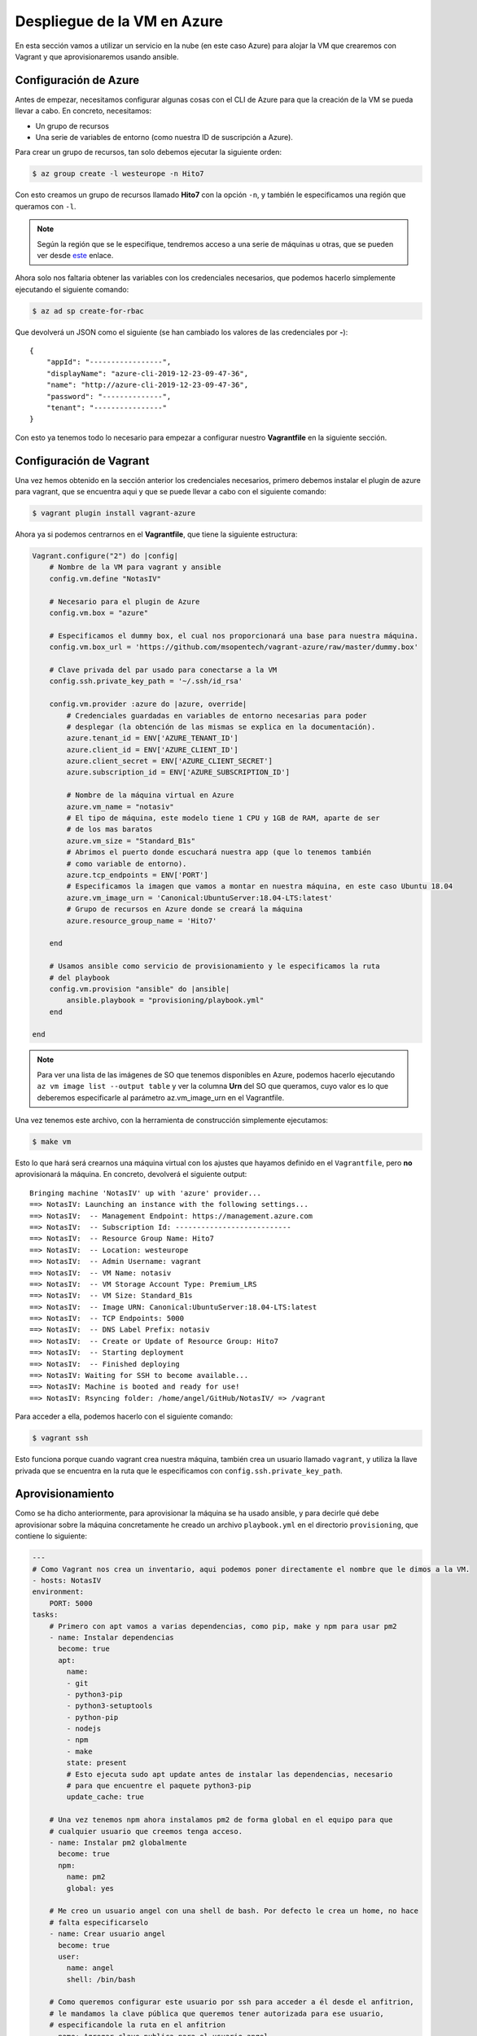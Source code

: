 Despliegue de la VM en Azure
============================

En esta sección vamos a utilizar un servicio en la nube (en este caso Azure) para alojar la VM
que crearemos con Vagrant y que aprovisionaremos usando ansible.

Configuración de Azure
----------------------

Antes de empezar, necesitamos configurar algunas cosas con el CLI de Azure para que la creación
de la VM se pueda llevar a cabo. En concreto, necesitamos:

* Un grupo de recursos
* Una serie de variables de entorno (como nuestra ID de suscripción a Azure).

Para crear un grupo de recursos, tan solo debemos ejecutar la siguiente orden:

.. code:: bash

    $ az group create -l westeurope -n Hito7

Con esto creamos un grupo de recursos llamado **Hito7** con la opción ``-n``, y también
le especificamos una región que queramos con ``-l``.

.. Note:: Según la región que se le especifique, tendremos acceso a una serie de máquinas u otras, que se pueden ver desde `este <https://docs.microsoft.com/es-es/azure/virtual-machines/windows/sizes-general>`_ enlace.

Ahora solo nos faltaria obtener las variables con los credenciales necesarios, que podemos hacerlo simplemente ejecutando el siguiente comando:

.. code:: bash

    $ az ad sp create-for-rbac

Que devolverá un JSON como el siguiente (se han cambiado los valores de las credenciales por **-**):
::

    {
        "appId": "-----------------",
        "displayName": "azure-cli-2019-12-23-09-47-36",
        "name": "http://azure-cli-2019-12-23-09-47-36",
        "password": "--------------",
        "tenant": "----------------"
    }

Con esto ya tenemos todo lo necesario para empezar a configurar nuestro **Vagrantfile** en la siguiente sección.

Configuración de Vagrant
------------------------

Una vez hemos obtenido en la sección anterior los credenciales necesarios, primero debemos instalar el plugin de azure para
vagrant, que se encuentra aqui y que se puede llevar a cabo con el siguiente comando:

.. code:: bash

    $ vagrant plugin install vagrant-azure

Ahora ya si podemos centrarnos en el **Vagrantfile**, que tiene la siguiente estructura:

.. code:: ruby

    Vagrant.configure("2") do |config|
        # Nombre de la VM para vagrant y ansible
        config.vm.define "NotasIV"

        # Necesario para el plugin de Azure
        config.vm.box = "azure"

        # Especificamos el dummy box, el cual nos proporcionará una base para nuestra máquina.
        config.vm.box_url = 'https://github.com/msopentech/vagrant-azure/raw/master/dummy.box'

        # Clave privada del par usado para conectarse a la VM
        config.ssh.private_key_path = '~/.ssh/id_rsa'

        config.vm.provider :azure do |azure, override|
            # Credenciales guardadas en variables de entorno necesarias para poder
            # desplegar (la obtención de las mismas se explica en la documentación).
            azure.tenant_id = ENV['AZURE_TENANT_ID']
            azure.client_id = ENV['AZURE_CLIENT_ID']
            azure.client_secret = ENV['AZURE_CLIENT_SECRET']
            azure.subscription_id = ENV['AZURE_SUBSCRIPTION_ID']

            # Nombre de la máquina virtual en Azure
            azure.vm_name = "notasiv"
            # El tipo de máquina, este modelo tiene 1 CPU y 1GB de RAM, aparte de ser
            # de los mas baratos
            azure.vm_size = "Standard_B1s"
            # Abrimos el puerto donde escuchará nuestra app (que lo tenemos también
            # como variable de entorno).
            azure.tcp_endpoints = ENV['PORT']
            # Especificamos la imagen que vamos a montar en nuestra máquina, en este caso Ubuntu 18.04
            azure.vm_image_urn = 'Canonical:UbuntuServer:18.04-LTS:latest'
            # Grupo de recursos en Azure donde se creará la máquina
            azure.resource_group_name = 'Hito7'

        end

        # Usamos ansible como servicio de provisionamiento y le especificamos la ruta
        # del playbook
        config.vm.provision "ansible" do |ansible|
            ansible.playbook = "provisioning/playbook.yml"
        end

    end

.. Note:: Para ver una lista de las imágenes de SO que tenemos disponibles en Azure, podemos hacerlo ejecutando ``az vm image list --output table``
   y ver la columna **Urn** del SO que queramos, cuyo valor es lo que deberemos especificarle al parámetro az.vm_image_urn en el Vagrantfile.

Una vez tenemos este archivo, con la herramienta de construcción simplemente ejecutamos:

.. code:: bash

    $ make vm

Esto lo que hará será crearnos una máquina virtual con los ajustes que hayamos definido en el ``Vagrantfile``,
pero **no** aprovisionará la máquina. En concreto, devolverá el siguiente output:
::

    Bringing machine 'NotasIV' up with 'azure' provider...
    ==> NotasIV: Launching an instance with the following settings...
    ==> NotasIV:  -- Management Endpoint: https://management.azure.com
    ==> NotasIV:  -- Subscription Id: ---------------------------
    ==> NotasIV:  -- Resource Group Name: Hito7
    ==> NotasIV:  -- Location: westeurope
    ==> NotasIV:  -- Admin Username: vagrant
    ==> NotasIV:  -- VM Name: notasiv
    ==> NotasIV:  -- VM Storage Account Type: Premium_LRS
    ==> NotasIV:  -- VM Size: Standard_B1s
    ==> NotasIV:  -- Image URN: Canonical:UbuntuServer:18.04-LTS:latest
    ==> NotasIV:  -- TCP Endpoints: 5000
    ==> NotasIV:  -- DNS Label Prefix: notasiv
    ==> NotasIV:  -- Create or Update of Resource Group: Hito7
    ==> NotasIV:  -- Starting deployment
    ==> NotasIV:  -- Finished deploying
    ==> NotasIV: Waiting for SSH to become available...
    ==> NotasIV: Machine is booted and ready for use!
    ==> NotasIV: Rsyncing folder: /home/angel/GitHub/NotasIV/ => /vagrant

Para acceder a ella, podemos hacerlo con el siguiente comando:

.. code:: bash

    $ vagrant ssh

Esto funciona porque cuando vagrant crea nuestra máquina, también crea un usuario llamado ``vagrant``, y utiliza la llave privada
que se encuentra en la ruta que le especificamos con ``config.ssh.private_key_path``.

Aprovisionamiento
-----------------

Como se ha dicho anteriormente, para aprovisionar la máquina se ha usado ansible, y para decirle qué debe aprovisionar sobre la máquina concretamente
he creado un archivo ``playbook.yml`` en el directorio ``provisioning``, que contiene lo siguiente:

.. code:: yaml

    ---
    # Como Vagrant nos crea un inventario, aqui podemos poner directamente el nombre que le dimos a la VM.
    - hosts: NotasIV
    environment:
        PORT: 5000
    tasks:
        # Primero con apt vamos a varias dependencias, como pip, make y npm para usar pm2
        - name: Instalar dependencias
          become: true
          apt:
            name:
            - git
            - python3-pip
            - python3-setuptools
            - python-pip
            - nodejs
            - npm
            - make
            state: present
            # Esto ejecuta sudo apt update antes de instalar las dependencias, necesario
            # para que encuentre el paquete python3-pip
            update_cache: true
        
        # Una vez tenemos npm ahora instalamos pm2 de forma global en el equipo para que
        # cualquier usuario que creemos tenga acceso.
        - name: Instalar pm2 globalmente
          become: true
          npm:
            name: pm2
            global: yes

        # Me creo un usuario angel con una shell de bash. Por defecto le crea un home, no hace
        # falta especificarselo
        - name: Crear usuario angel
          become: true
          user:
            name: angel
            shell: /bin/bash
        
        # Como queremos configurar este usuario por ssh para acceder a él desde el anfitrion,
        # le mandamos la clave pública que queremos tener autorizada para ese usuario,
        # especificandole la ruta en el anfitrion
        - name: Agregar clave publica para el usuario angel
          become: true
          authorized_key:
            user: angel
            state: present
            key: "{{ lookup('file', '/home/angel/.ssh/id_rsa.pub') }}"
        
        # Obtenemos el codigo de nuestro repo de GitHub
        - name: Clonar repo de GitHub
          git:
            repo: https://github.com/angelhodar/NotasIV.git
            dest: ~/NotasIV
        
        # Instalamos las dependencias del proyecto
        - name: Instala librerias necesarias
          pip:
            requirements: ~/NotasIV/requirements.txt
            executable: pip3

        # Usamos la herramienta de construccion para ejecutar la app
        - name: Ejecuta la app
          make:
            chdir: ~/NotasIV
            target: start
            file: ~/NotasIV/Makefile


.. Note:: Un detalle importante es que, como explico en el propio playbook al principio, Vagrant nos crea un inventario para ansible
   en ``.vagrant/provisioners/ansible/inventory/vagrant_ansible_inventory`` con las maquinas que hayamos definido en el ``Vagrantfile``.
   Como se definió una máquina de nombre NotasIV, podemos ponerla directamente en la clave hosts. Si tuvieramos mas máquinas podriamos
   agruparlas en un grupo y especificar ese grupo, o simplemente usar el keyword **all** o **default** para ejecutar las tasks del playbook
   sobre todas las maquinas definidas en el Vagrantfile. Si estuvieramos usando el comando **ansible-playbook** en lugar de vagrant,
   el inventario por defecto estaría en ``/etc/ansible/hosts``.


Una vez tenemos todo listo para aprovisionar la máquina, ejecutamos lo siguiente:

.. code:: bash

    $ make provision

Lo cual generará un output como el siguiente al ejecutarlo por primera vez:
::

    NotasIV: Running ansible-playbook...

    PLAY [NotasIV] *****************************************************************

    TASK [Gathering Facts] *********************************************************
    ok: [NotasIV]

    TASK [Instalar dependencias] ***************************************************
    changed: [NotasIV]

    TASK [Instalar pm2 globalmente] ************************************************
    changed: [NotasIV]

    TASK [Crear usuario angel] *****************************************************
    changed: [NotasIV]

    TASK [Agregar clave publica para el usuario angel] *****************************
    changed: [NotasIV]

    TASK [Clonar repo de GitHub] *********************************************************
    changed: [NotasIV]

    TASK [Instala librerias necesarias] *********************************************************
    changed: [NotasIV]

    TASK [Ejecuta la app] *********************************************************
    changed: [NotasIV]

    PLAY RECAP *********************************************************************
    NotasIV  : ok=6  changed=7  unreachable=0  failed=0  skipped=0  rescued=0  ignored=0 

Las tareas marcadas con **changed** viene a decir que esa tarea se ha realizado y ha cambiado el estado de la máquina. Si por el contrario pusiera **ok**,
significaría que esa tarea ya ha sido ejecutada y tenemos el sistema con el estado requerido para esa tarea, por lo que no es necesario ejecutarla.

Veamos a grandes rasgos qué hace nuestro playbook:

1. Usando el modulo **apt** de ansible, instala y actualiza las dependencias necesarias para crear el entorno necesario
   para ejecutar la app.
2. Usando el módulo **npm** instalamos pm2, necesario para tener control sobre la ejecución de nuestra app
3. Creamos un usuario llamado *angel* con el módulo **user**, asignándole un shell de bash en lugar de sh que es el que viene por defecto.
4. Al usuario le asignamos la llave pública del par que vamos a usar para conectarnos a la máquina con ese usuario.
5. Clonamos el repo de GitHub.
6. Instalamos las librerias de python necesarias para nuestro proyecto con pip.
7. Arrancamos el servicio con nuestra herramienta de construcción.

Para conectarnos con ssh a la máquina usando el usuario *angel* que hemos creado en el aprovisionamiento, debemos hacerlo con el comando **ssh**
en lugar de **vagrant ssh**, usando el puerto 22 para acceder y la IP pública que nos asigna Azure a nuestra máquina, que en este caso es **52.236.139.44**

.. code:: bash 

    $ ssh angel@52.236.139.44 -p 22

.. Note:: Suponemos que tenemos la llave privada asociada a ese usuario en ``~/.ssh`` en nuestra máquina, de lo contrario deberiamos de especificarselo
   al comando ssh con la opción **-i**.



